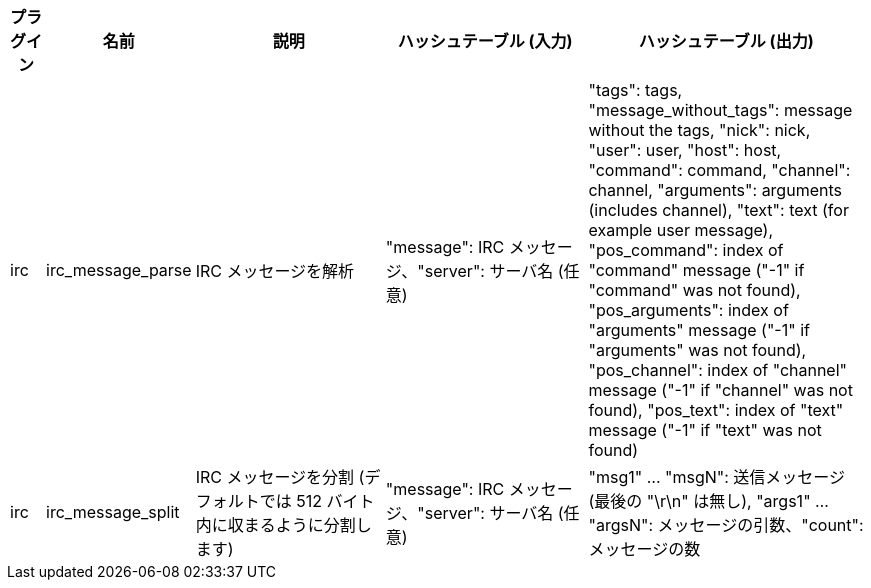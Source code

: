 //
// This file is auto-generated by script docgen.py.
// DO NOT EDIT BY HAND!
//

// tag::infos_hashtable[]
[width="100%",cols="^1,^2,6,6,8",options="header"]
|===
| プラグイン | 名前 | 説明 | ハッシュテーブル (入力) | ハッシュテーブル (出力)

| irc | irc_message_parse | IRC メッセージを解析 | "message": IRC メッセージ、"server": サーバ名 (任意) | "tags": tags, "message_without_tags": message without the tags, "nick": nick, "user": user, "host": host, "command": command, "channel": channel, "arguments": arguments (includes channel), "text": text (for example user message), "pos_command": index of "command" message ("-1" if "command" was not found), "pos_arguments": index of "arguments" message ("-1" if "arguments" was not found), "pos_channel": index of "channel" message ("-1" if "channel" was not found), "pos_text": index of "text" message ("-1" if "text" was not found)

| irc | irc_message_split | IRC メッセージを分割 (デフォルトでは 512 バイト内に収まるように分割します) | "message": IRC メッセージ、"server": サーバ名 (任意) | "msg1" ... "msgN": 送信メッセージ (最後の "\r\n" は無し), "args1" ... "argsN": メッセージの引数、"count": メッセージの数

|===
// end::infos_hashtable[]
